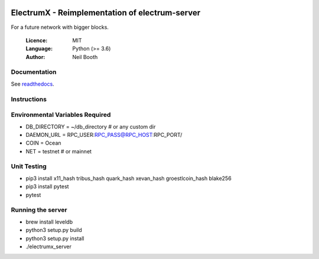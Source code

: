.. image:: https://travis-ci.org/kyuupichan/electrumx.svg?branch=master
    :target: https://travis-ci.org/kyuupichan/electrumx
.. image:: https://coveralls.io/repos/github/kyuupichan/electrumx/badge.svg
    :target: https://coveralls.io/github/kyuupichan/electrumx

===============================================
ElectrumX - Reimplementation of electrum-server
===============================================

For a future network with bigger blocks.

  :Licence: MIT
  :Language: Python (>= 3.6)
  :Author: Neil Booth

Documentation
=============

See `readthedocs <https://electrumx.readthedocs.io/>`_.

Instructions
=============

Environmental Variables Required
==========
- DB_DIRECTORY = ~/db_directory   # or any custom dir
- DAEMON_URL = RPC_USER:RPC_PASS@RPC_HOST:RPC_PORT/
- COIN = Ocean
- NET = testnet   # or mainnet

Unit Testing
=============
- pip3 install x11_hash tribus_hash quark_hash xevan_hash groestlcoin_hash blake256
- pip3 install pytest
- pytest

Running the server
=============
- brew install leveldb
- python3 setup.py build
- python3 setup.py install
- ./electrumx_server
